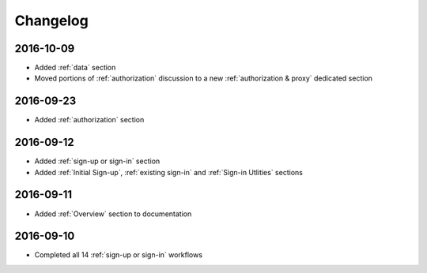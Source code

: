 Changelog
=========

2016-10-09
~~~~~~~~~~

* Added :ref:`data` section
* Moved portions of :ref:`authorization` discussion to a new :ref:`authorization & proxy` dedicated section

2016-09-23
~~~~~~~~~~

* Added :ref:`authorization` section

2016-09-12
~~~~~~~~~~

* Added :ref:`sign-up or sign-in` section
* Added :ref:`Initial Sign-up`, :ref:`existing sign-in` and :ref:`Sign-in Utlities` sections

2016-09-11
~~~~~~~~~~

* Added :ref:`Overview` section to documentation

2016-09-10
~~~~~~~~~~

* Completed all 14 :ref:`sign-up or sign-in` workflows

